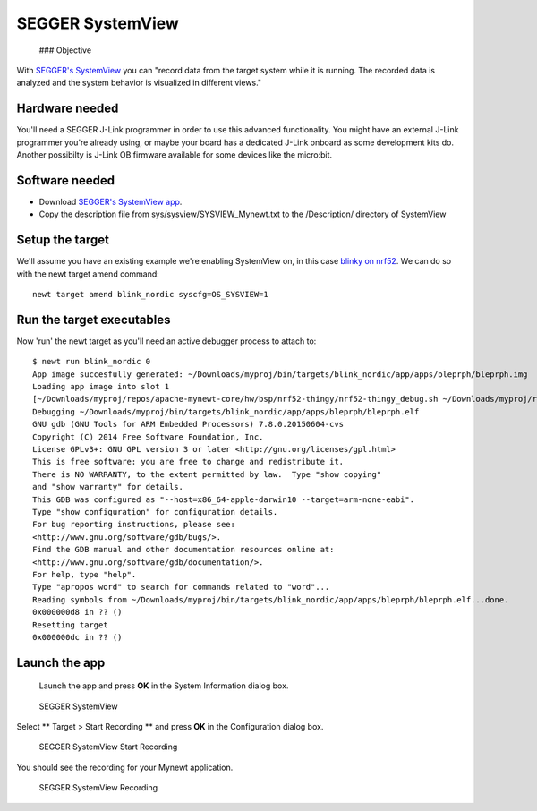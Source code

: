 SEGGER SystemView
-----------------

 ### Objective

With `SEGGER's SystemView <https://www.segger.com/systemview.html>`__
you can "record data from the target system while it is running. The
recorded data is analyzed and the system behavior is visualized in
different views."

Hardware needed
~~~~~~~~~~~~~~~

You'll need a SEGGER J-Link programmer in order to use this advanced
functionality. You might have an external J-Link programmer you're
already using, or maybe your board has a dedicated J-Link onboard as
some development kits do. Another possibilty is J-Link OB firmware
available for some devices like the micro:bit.

Software needed
~~~~~~~~~~~~~~~

-  Download `SEGGER's SystemView
   app <https://www.segger.com/downloads/free-utilities/>`__.
-  Copy the description file from sys/sysview/SYSVIEW\_Mynewt.txt to the
   /Description/ directory of SystemView

Setup the target
~~~~~~~~~~~~~~~~

We'll assume you have an existing example we're enabling SystemView on,
in this case `blinky on nrf52 <nRF52.html>`__. We can do so with the newt
target amend command:

::

    newt target amend blink_nordic syscfg=OS_SYSVIEW=1

Run the target executables
~~~~~~~~~~~~~~~~~~~~~~~~~~

Now 'run' the newt target as you'll need an active debugger process to
attach to:

::

    $ newt run blink_nordic 0
    App image succesfully generated: ~/Downloads/myproj/bin/targets/blink_nordic/app/apps/bleprph/bleprph.img
    Loading app image into slot 1
    [~/Downloads/myproj/repos/apache-mynewt-core/hw/bsp/nrf52-thingy/nrf52-thingy_debug.sh ~/Downloads/myproj/repos/apache-mynewt-core/hw/bsp/nrf52-thingy ~/Downloads/myproj/bin/targets/blink_nordic/app/apps/bleprph/bleprph]
    Debugging ~/Downloads/myproj/bin/targets/blink_nordic/app/apps/bleprph/bleprph.elf
    GNU gdb (GNU Tools for ARM Embedded Processors) 7.8.0.20150604-cvs
    Copyright (C) 2014 Free Software Foundation, Inc.
    License GPLv3+: GNU GPL version 3 or later <http://gnu.org/licenses/gpl.html>
    This is free software: you are free to change and redistribute it.
    There is NO WARRANTY, to the extent permitted by law.  Type "show copying"
    and "show warranty" for details.
    This GDB was configured as "--host=x86_64-apple-darwin10 --target=arm-none-eabi".
    Type "show configuration" for configuration details.
    For bug reporting instructions, please see:
    <http://www.gnu.org/software/gdb/bugs/>.
    Find the GDB manual and other documentation resources online at:
    <http://www.gnu.org/software/gdb/documentation/>.
    For help, type "help".
    Type "apropos word" to search for commands related to "word"...
    Reading symbols from ~/Downloads/myproj/bin/targets/blink_nordic/app/apps/bleprph/bleprph.elf...done.
    0x000000d8 in ?? ()
    Resetting target
    0x000000dc in ?? ()

Launch the app
~~~~~~~~~~~~~~

 Launch the app and press **OK** in the System Information dialog box.

.. figure:: pics/segger_sysview1.png
   :alt: SEGGER SystemView

   SEGGER SystemView

Select \*\* Target > Start Recording \*\* and press **OK** in the
Configuration dialog box.

.. figure:: pics/segger_sysview_start_record.png
   :alt: SEGGER SystemView Start Recording

   SEGGER SystemView Start Recording

You should see the recording for your Mynewt application.

.. figure:: pics/segger_sysview_recording.png
   :alt: SEGGER SystemView Recording

   SEGGER SystemView Recording
